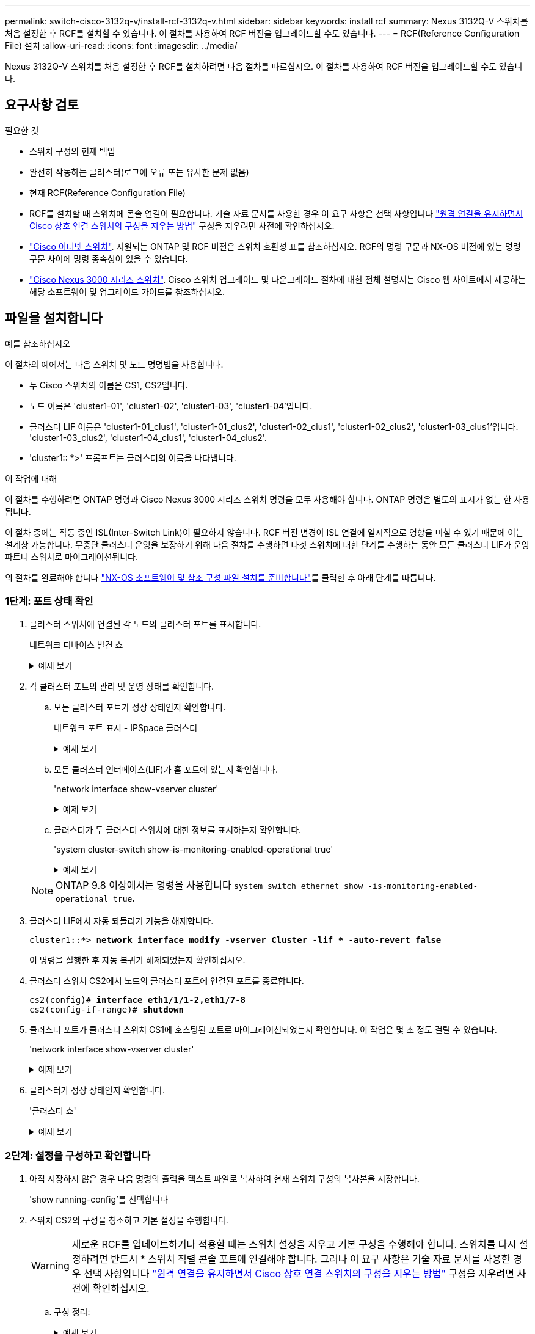 ---
permalink: switch-cisco-3132q-v/install-rcf-3132q-v.html 
sidebar: sidebar 
keywords: install rcf 
summary: Nexus 3132Q-V 스위치를 처음 설정한 후 RCF를 설치할 수 있습니다. 이 절차를 사용하여 RCF 버전을 업그레이드할 수도 있습니다. 
---
= RCF(Reference Configuration File) 설치
:allow-uri-read: 
:icons: font
:imagesdir: ../media/


[role="lead"]
Nexus 3132Q-V 스위치를 처음 설정한 후 RCF를 설치하려면 다음 절차를 따르십시오. 이 절차를 사용하여 RCF 버전을 업그레이드할 수도 있습니다.



== 요구사항 검토

.필요한 것
* 스위치 구성의 현재 백업
* 완전히 작동하는 클러스터(로그에 오류 또는 유사한 문제 없음)
* 현재 RCF(Reference Configuration File)
* RCF를 설치할 때 스위치에 콘솔 연결이 필요합니다. 기술 자료 문서를 사용한 경우 이 요구 사항은 선택 사항입니다 https://kb.netapp.com/on-prem/Switches/Cisco-KBs/How_to_clear_configuration_on_a_Cisco_interconnect_switch_while_retaining_remote_connectivity["원격 연결을 유지하면서 Cisco 상호 연결 스위치의 구성을 지우는 방법"^] 구성을 지우려면 사전에 확인하십시오.
* link:https://mysupport.netapp.com/site/info/cisco-ethernet-switch["Cisco 이더넷 스위치"^]. 지원되는 ONTAP 및 RCF 버전은 스위치 호환성 표를 참조하십시오. RCF의 명령 구문과 NX-OS 버전에 있는 명령 구문 사이에 명령 종속성이 있을 수 있습니다.
* https://www.cisco.com/c/en/us/support/switches/nexus-3000-series-switches/products-installation-guides-list.html["Cisco Nexus 3000 시리즈 스위치"^]. Cisco 스위치 업그레이드 및 다운그레이드 절차에 대한 전체 설명서는 Cisco 웹 사이트에서 제공하는 해당 소프트웨어 및 업그레이드 가이드를 참조하십시오.




== 파일을 설치합니다

.예를 참조하십시오
이 절차의 예에서는 다음 스위치 및 노드 명명법을 사용합니다.

* 두 Cisco 스위치의 이름은 CS1, CS2입니다.
* 노드 이름은 'cluster1-01', 'cluster1-02', 'cluster1-03', 'cluster1-04'입니다.
* 클러스터 LIF 이름은 'cluster1-01_clus1', 'cluster1-01_clus2', 'cluster1-02_clus1', 'cluster1-02_clus2', 'cluster1-03_clus1'입니다. 'cluster1-03_clus2', 'cluster1-04_clus1', 'cluster1-04_clus2'.
* 'cluster1:: *>' 프롬프트는 클러스터의 이름을 나타냅니다.


.이 작업에 대해
이 절차를 수행하려면 ONTAP 명령과 Cisco Nexus 3000 시리즈 스위치 명령을 모두 사용해야 합니다. ONTAP 명령은 별도의 표시가 없는 한 사용됩니다.

이 절차 중에는 작동 중인 ISL(Inter-Switch Link)이 필요하지 않습니다. RCF 버전 변경이 ISL 연결에 일시적으로 영향을 미칠 수 있기 때문에 이는 설계상 가능합니다. 무중단 클러스터 운영을 보장하기 위해 다음 절차를 수행하면 타겟 스위치에 대한 단계를 수행하는 동안 모든 클러스터 LIF가 운영 파트너 스위치로 마이그레이션됩니다.

의 절차를 완료해야 합니다 link:prepare-install-cisco-nexus-3132q.html["NX-OS 소프트웨어 및 참조 구성 파일 설치를 준비합니다"]를 클릭한 후 아래 단계를 따릅니다.



=== 1단계: 포트 상태 확인

. 클러스터 스위치에 연결된 각 노드의 클러스터 포트를 표시합니다.
+
네트워크 디바이스 발견 쇼

+
.예제 보기
[%collapsible]
====
[listing, subs="+quotes"]
----
cluster1::*> *network device-discovery show*
Node/       Local  Discovered
Protocol    Port   Device (LLDP: ChassisID)  Interface         Platform
----------- ------ ------------------------- ----------------  ------------
cluster1-01/cdp
            e0a    cs1                       Ethernet1/7       N3K-C3132Q-V
            e0d    cs2                       Ethernet1/7       N3K-C3132Q-V
cluster1-02/cdp
            e0a    cs1                       Ethernet1/8       N3K-C3132Q-V
            e0d    cs2                       Ethernet1/8       N3K-C3132Q-V
cluster1-03/cdp
            e0a    cs1                       Ethernet1/1/1     N3K-C3132Q-V
            e0b    cs2                       Ethernet1/1/1     N3K-C3132Q-V
cluster1-04/cdp
            e0a    cs1                       Ethernet1/1/2     N3K-C3132Q-V
            e0b    cs2                       Ethernet1/1/2     N3K-C3132Q-V
cluster1::*>
----
====
. 각 클러스터 포트의 관리 및 운영 상태를 확인합니다.
+
.. 모든 클러스터 포트가 정상 상태인지 확인합니다.
+
네트워크 포트 표시 - IPSpace 클러스터

+
.예제 보기
[%collapsible]
====
[listing, subs="+quotes"]
----
cluster1::*> *network port show -ipspace Cluster*

Node: cluster1-01
                                                                       Ignore
                                                  Speed(Mbps) Health   Health
Port      IPspace      Broadcast Domain Link MTU  Admin/Oper  Status   Status
--------- ------------ ---------------- ---- ---- ----------- -------- ------
e0a       Cluster      Cluster          up   9000  auto/100000 healthy false
e0d       Cluster      Cluster          up   9000  auto/100000 healthy false

Node: cluster1-02
                                                                       Ignore
                                                  Speed(Mbps) Health   Health
Port      IPspace      Broadcast Domain Link MTU  Admin/Oper  Status   Status
--------- ------------ ---------------- ---- ---- ----------- -------- ------
e0a       Cluster      Cluster          up   9000  auto/100000 healthy false
e0d       Cluster      Cluster          up   9000  auto/100000 healthy false
8 entries were displayed.

Node: cluster1-03

   Ignore
                                                  Speed(Mbps) Health   Health
Port      IPspace      Broadcast Domain Link MTU  Admin/Oper  Status   Status
--------- ------------ ---------------- ---- ---- ----------- -------- ------
e0a       Cluster      Cluster          up   9000  auto/10000 healthy  false
e0b       Cluster      Cluster          up   9000  auto/10000 healthy  false

Node: cluster1-04
                                                                       Ignore
                                                  Speed(Mbps) Health   Health
Port      IPspace      Broadcast Domain Link MTU  Admin/Oper  Status   Status
--------- ------------ ---------------- ---- ---- ----------- -------- ------
e0a       Cluster      Cluster          up   9000  auto/10000 healthy  false
e0b       Cluster      Cluster          up   9000  auto/10000 healthy  false
cluster1::*>
----
====
.. 모든 클러스터 인터페이스(LIF)가 홈 포트에 있는지 확인합니다.
+
'network interface show-vserver cluster'

+
.예제 보기
[%collapsible]
====
[listing, subs="+quotes"]
----
cluster1::*> *network interface show -vserver Cluster*
            Logical            Status     Network           Current      Current Is
Vserver     Interface          Admin/Oper Address/Mask      Node         Port    Home
----------- ------------------ ---------- ----------------- ------------ ------- ----
Cluster
            cluster1-01_clus1  up/up     169.254.3.4/23     cluster1-01  e0a     true
            cluster1-01_clus2  up/up     169.254.3.5/23     cluster1-01  e0d     true
            cluster1-02_clus1  up/up     169.254.3.8/23     cluster1-02  e0a     true
            cluster1-02_clus2  up/up     169.254.3.9/23     cluster1-02  e0d     true
            cluster1-03_clus1  up/up     169.254.1.3/23     cluster1-03  e0a     true
            cluster1-03_clus2  up/up     169.254.1.1/23     cluster1-03  e0b     true
            cluster1-04_clus1  up/up     169.254.1.6/23     cluster1-04  e0a     true
            cluster1-04_clus2  up/up     169.254.1.7/23     cluster1-04  e0b     true
cluster1::*>
----
====
.. 클러스터가 두 클러스터 스위치에 대한 정보를 표시하는지 확인합니다.
+
'system cluster-switch show-is-monitoring-enabled-operational true'

+
.예제 보기
[%collapsible]
====
[listing, subs="+quotes"]
----
cluster1::*> *system cluster-switch show -is-monitoring-enabled-operational true*
Switch                      Type               Address          Model
--------------------------- ------------------ ---------------- ---------------
cs1                         cluster-network    10.0.0.1         NX3132QV
     Serial Number: FOXXXXXXXGS
      Is Monitored: true
            Reason: None
  Software Version: Cisco Nexus Operating System (NX-OS) Software, Version
                    9.3(4)
    Version Source: CDP

cs2                         cluster-network    10.0.0.2         NX3132QV
     Serial Number: FOXXXXXXXGD
      Is Monitored: true
            Reason: None
  Software Version: Cisco Nexus Operating System (NX-OS) Software, Version
                    9.3(4)
    Version Source: CDP

2 entries were displayed.
----
====


+

NOTE: ONTAP 9.8 이상에서는 명령을 사용합니다 `system switch ethernet show -is-monitoring-enabled-operational true`.

. 클러스터 LIF에서 자동 되돌리기 기능을 해제합니다.
+
[listing, subs="+quotes"]
----
cluster1::*> *network interface modify -vserver Cluster -lif * -auto-revert false*
----
+
이 명령을 실행한 후 자동 복귀가 해제되었는지 확인하십시오.

. 클러스터 스위치 CS2에서 노드의 클러스터 포트에 연결된 포트를 종료합니다.
+
[listing, subs="+quotes"]
----
cs2(config)# *interface eth1/1/1-2,eth1/7-8*
cs2(config-if-range)# *shutdown*
----
. 클러스터 포트가 클러스터 스위치 CS1에 호스팅된 포트로 마이그레이션되었는지 확인합니다. 이 작업은 몇 초 정도 걸릴 수 있습니다.
+
'network interface show-vserver cluster'

+
.예제 보기
[%collapsible]
====
[listing, subs="+quotes"]
----
cluster1::*> *network interface show -vserver Cluster*
            Logical           Status     Network            Current       Current Is
Vserver     Interface         Admin/Oper Address/Mask       Node          Port    Home
----------- ----------------- ---------- ------------------ ------------- ------- ----
Cluster
            cluster1-01_clus1 up/up      169.254.3.4/23     cluster1-01   e0a     true
            cluster1-01_clus2 up/up      169.254.3.5/23     cluster1-01   e0a     false
            cluster1-02_clus1 up/up      169.254.3.8/23     cluster1-02   e0a     true
            cluster1-02_clus2 up/up      169.254.3.9/23     cluster1-02   e0a     false
            cluster1-03_clus1 up/up      169.254.1.3/23     cluster1-03   e0a     true
            cluster1-03_clus2 up/up      169.254.1.1/23     cluster1-03   e0a     false
            cluster1-04_clus1 up/up      169.254.1.6/23     cluster1-04   e0a     true
            cluster1-04_clus2 up/up      169.254.1.7/23     cluster1-04   e0a     false
cluster1::*>
----
====
. 클러스터가 정상 상태인지 확인합니다.
+
'클러스터 쇼'

+
.예제 보기
[%collapsible]
====
[listing, subs="+quotes"]
----
cluster1::*> *cluster show*
Node                 Health  Eligibility   Epsilon
-------------------- ------- ------------  -------
cluster1-01          true    true          false
cluster1-02          true    true          false
cluster1-03          true    true          true
cluster1-04          true    true          false
cluster1::*>
----
====




=== 2단계: 설정을 구성하고 확인합니다

. 아직 저장하지 않은 경우 다음 명령의 출력을 텍스트 파일로 복사하여 현재 스위치 구성의 복사본을 저장합니다.
+
'show running-config'를 선택합니다

. 스위치 CS2의 구성을 청소하고 기본 설정을 수행합니다.
+

WARNING: 새로운 RCF를 업데이트하거나 적용할 때는 스위치 설정을 지우고 기본 구성을 수행해야 합니다. 스위치를 다시 설정하려면 반드시 * 스위치 직렬 콘솔 포트에 연결해야 합니다. 그러나 이 요구 사항은 기술 자료 문서를 사용한 경우 선택 사항입니다 https://kb.netapp.com/on-prem/Switches/Cisco-KBs/How_to_clear_configuration_on_a_Cisco_interconnect_switch_while_retaining_remote_connectivity["원격 연결을 유지하면서 Cisco 상호 연결 스위치의 구성을 지우는 방법"^] 구성을 지우려면 사전에 확인하십시오.

+
.. 구성 정리:
+
.예제 보기
[%collapsible]
====
[listing, subs="+quotes"]
----
(cs2)# *write erase*

Warning: This command will erase the startup-configuration.

Do you wish to proceed anyway? (y/n)  [n]  *y*
----
====
.. 스위치를 재부팅합니다.
+
.예제 보기
[%collapsible]
====
[listing, subs="+quotes"]
----
(cs2)# *reload*

Are you sure you would like to reset the system? (y/n) *y*

----
====


. FTP, TFTP, SFTP 또는 SCP 중 하나의 전송 프로토콜을 사용하여 RCF를 스위치 CS2의 부트플래시 에 복사합니다. Cisco 명령에 대한 자세한 내용은 에서 해당 설명서를 참조하십시오 https://www.cisco.com/c/en/us/support/switches/nexus-3000-series-switches/products-installation-guides-list.html["Cisco Nexus 3000 Series NX-OS 명령 참조"^] 안내선.
+
.예제 보기
[%collapsible]
====
[listing, subs="+quotes"]
----
cs2# *copy tftp: bootflash: vrf management*
Enter source filename: *Nexus_3132QV_RCF_v1.6-Cluster-HA-Breakout.txt*
Enter hostname for the tftp server: 172.22.201.50
Trying to connect to tftp server......Connection to Server Established.
TFTP get operation was successful
Copy complete, now saving to disk (please wait)...
----
====
. 이전에 다운로드한 RCF를 bootflash에 적용합니다.
+
Cisco 명령에 대한 자세한 내용은 에서 해당 설명서를 참조하십시오 https://www.cisco.com/c/en/us/support/switches/nexus-3000-series-switches/products-installation-guides-list.html["Cisco Nexus 3000 Series NX-OS 명령 참조"^] 안내선.

+
.예제 보기
[%collapsible]
====
[listing, subs="+quotes"]
----
cs2# *copy Nexus_3132QV_RCF_v1.6-Cluster-HA-Breakout.txt running-config echo-commands*
----
====
. 'show banner mott' 명령어의 배너 출력을 조사한다. 스위치의 올바른 구성 및 작동을 위해 * 중요 참고 * 의 지침을 읽고 준수해야 합니다.
+
.예제 보기
[%collapsible]
====
[listing]
----
cs2# show banner motd

******************************************************************************
* NetApp Reference Configuration File (RCF)
*
* Switch   : Cisco Nexus 3132Q-V
* Filename : Nexus_3132QV_RCF_v1.6-Cluster-HA-Breakout.txt
* Date     : Nov-02-2020
* Version  : v1.6
*
* Port Usage : Breakout configuration
* Ports  1- 6: Breakout mode (4x10GbE) Intra-Cluster Ports, int e1/1/1-4,
* e1/2/1-4, e1/3/1-4,int e1/4/1-4, e1/5/1-4, e1/6/1-4
* Ports  7-30: 40GbE Intra-Cluster/HA Ports, int e1/7-30
* Ports 31-32: Intra-Cluster ISL Ports, int e1/31-32
*
* IMPORTANT NOTES
* - Load Nexus_3132QV_RCF_v1.6-Cluster-HA.txt for non breakout config
*
* - This RCF utilizes QoS and requires specific TCAM configuration, requiring
*   cluster switch to be rebooted before the cluster becomes operational.
*
* - Perform the following steps to ensure proper RCF installation:
*
*   (1) Apply RCF, expect following messages:
*       - Please save config and reload the system...
*       - Edge port type (portfast) should only be enabled on ports...
*       - TCAM region is not configured for feature QoS class IPv4...
*
*   (2) Save running-configuration and reboot Cluster Switch
*
*   (3) After reboot, apply same RCF second time and expect following messages:
*       - % Invalid command at '^' marker
*
*   (4) Save running-configuration again
*
* - If running NX-OS versions 9.3(5) 9.3(6), 9.3(7), or 9.3(8)
*    - Downgrade the NX-OS firmware to version 9.3(5) or earlier if
*      NX-OS using a version later than 9.3(5).
*    - Do not upgrade NX-OS prior to applying v1.9 RCF file.
*    - After the RCF is applied and switch rebooted, then proceed to upgrade
*      NX-OS to version 9.3(5) or later.
*
* - If running 9.3(9) 10.2(2) or later the RCF can be applied to the switch
*      after the upgrade.
*
* - Port 1 multiplexed H/W configuration options:
*     hardware profile front portmode qsfp      (40G H/W port 1/1 is active - default)
*     hardware profile front portmode sfp-plus  (10G H/W ports 1/1/1 - 1/1/4 are active)
*     hardware profile front portmode qsfp      (To reset to QSFP)
*
******************************************************************************
----
====
. RCF 파일이 올바른 최신 버전인지 확인합니다.
+
'show running-config'를 선택합니다

+
출력을 점검하여 올바른 RCF가 있는지 확인할 때 다음 정보가 올바른지 확인하십시오.

+
** RCF 배너
** 노드 및 포트 설정입니다
** 사용자 지정
+
출력은 사이트 구성에 따라 달라집니다. 포트 설정을 확인하고 설치된 RCF에 대한 변경 사항은 릴리스 노트를 참조하십시오.

+

NOTE: RCF 업그레이드 후 10GbE 포트를 온라인으로 전환하는 방법에 대한 단계는 기술 자료 문서 를 참조하십시오 https://kb.netapp.com/onprem%2FSwitches%2FCisco%2F10GbE_ports_on_Cisco_3132Q_cluster_switch_do_not_come_online["Cisco 3132Q 클러스터 스위치의 10GbE 포트는 온라인 상태로 제공되지 않습니다"^].



. 이전에 사용자 지정한 내용을 스위치 구성에 다시 적용합니다. link:cabling-considerations-3132q-v.html["케이블 연결 및 구성 고려 사항을 검토합니다"]필요한 추가 변경에 대한 자세한 내용은 을 참조하십시오.
. RCF 버전 및 스위치 설정이 올바른지 확인한 후 running-config 파일을 startup-config 파일에 복사합니다.
+
Cisco 명령에 대한 자세한 내용은 에서 해당 설명서를 참조하십시오 https://www.cisco.com/c/en/us/support/switches/nexus-3000-series-switches/products-installation-guides-list.html["Cisco Nexus 3000 Series NX-OS 명령 참조"^] 안내선.

+
.예제 보기
[%collapsible]
====
[listing]
----
cs2# copy running-config startup-config [########################################] 100% Copy complete
----
====
. 스위치 CS2를 재부팅합니다. 스위치가 재부팅되고 오류 출력이 발생하는 동안 노드에 보고된 "클러스터 포트 다운" 이벤트를 모두 무시할 수 `% Invalid command at '^' marker` 있습니다.
+
.예제 보기
[%collapsible]
====
[listing, subs="+quotes"]
----
cs2# *reload*
This command will reboot the system. (y/n)?  [n] *y*
----
====
. 동일한 RCF를 적용하고 실행 중인 구성을 다시 저장합니다. RCF는 QoS를 사용하며 스위치 사이에 재부팅된 상태에서 RCF를 두 번 로드하는 TCAM을 다시 구성해야 하기 때문에 이 작업이 필요합니다.
+
.예제 보기
[%collapsible]
====
[listing]
----
cs2# copy Nexus_3132QV_RCF_v1.6-Cluster-HA-Breakout.txt running-config echo-commands
cs2# copy running-config startup-config [########################################] 100% Copy complete
----
====
. 클러스터에서 클러스터 포트의 상태를 확인합니다.
+
.. 클러스터 포트가 클러스터의 모든 노드에서 정상 작동하는지 확인합니다.
+
네트워크 포트 표시 - IPSpace 클러스터

+
.예제 보기
[%collapsible]
====
[listing, subs="+quotes"]
----
cluster1::*> *network port show -ipspace Cluster*

Node: cluster1-01
                                                                       Ignore
                                                  Speed(Mbps) Health   Health
Port      IPspace      Broadcast Domain Link MTU  Admin/Oper  Status   Status
--------- ------------ ---------------- ---- ---- ----------- -------- ------
e0a       Cluster      Cluster          up   9000  auto/10000 healthy  false
e0b       Cluster      Cluster          up   9000  auto/10000 healthy  false

Node: cluster1-02
                                                                       Ignore
                                                  Speed(Mbps) Health   Health
Port      IPspace      Broadcast Domain Link MTU  Admin/Oper  Status   Status
--------- ------------ ---------------- ---- ---- ----------- -------- ------
e0a       Cluster      Cluster          up   9000  auto/10000 healthy  false
e0b       Cluster      Cluster          up   9000  auto/10000 healthy  false

Node: cluster1-03
                                                                       Ignore
                                                  Speed(Mbps) Health   Health
Port      IPspace      Broadcast Domain Link MTU  Admin/Oper  Status   Status
--------- ------------ ---------------- ---- ---- ----------- -------- ------
e0a       Cluster      Cluster          up   9000  auto/100000 healthy false
e0d       Cluster      Cluster          up   9000  auto/100000 healthy false

Node: cluster1-04
                                                                       Ignore
                                                  Speed(Mbps) Health   Health
Port      IPspace      Broadcast Domain Link MTU  Admin/Oper  Status   Status
--------- ------------ ---------------- ---- ---- ----------- -------- ------
e0a       Cluster      Cluster          up   9000  auto/100000 healthy false
e0d       Cluster      Cluster          up   9000  auto/100000 healthy false
----
====
.. 클러스터에서 스위치 상태를 확인합니다.
+
네트워크 디바이스 검색 표시 프로토콜 CDP

+
.예제 보기
[%collapsible]
====
[listing, subs="+quotes"]
----
cluster1::*> *network device-discovery show -protocol cdp*
Node/       Local  Discovered
Protocol    Port   Device (LLDP: ChassisID)  Interface         Platform
----------- ------ ------------------------- ----------------- --------
cluster1-01/cdp
            e0a    cs1                       Ethernet1/7       N3K-C3132Q-V
            e0d    cs2                       Ethernet1/7       N3K-C3132Q-V
cluster01-2/cdp
            e0a    cs1                       Ethernet1/8       N3K-C3132Q-V
            e0d    cs2                       Ethernet1/8       N3K-C3132Q-V
cluster01-3/cdp
            e0a    cs1                       Ethernet1/1/1     N3K-C3132Q-V
            e0b    cs2                       Ethernet1/1/1     N3K-C3132Q-V
cluster1-04/cdp
            e0a    cs1                       Ethernet1/1/2     N3K-C3132Q-V
            e0b    cs2                       Ethernet1/1/2     N3K-C3132Q-V

cluster1::*> *system cluster-switch show -is-monitoring-enabled-operational true*
Switch                      Type               Address          Model
--------------------------- ------------------ ---------------- -----
cs1                         cluster-network    10.233.205.90    N3K-C3132Q-V
     Serial Number: FOXXXXXXXGD
      Is Monitored: true
            Reason: None
  Software Version: Cisco Nexus Operating System (NX-OS) Software, Version
                    9.3(4)
    Version Source: CDP

cs2                         cluster-network    10.233.205.91    N3K-C3132Q-V
     Serial Number: FOXXXXXXXGS
      Is Monitored: true
            Reason: None
  Software Version: Cisco Nexus Operating System (NX-OS) Software, Version
                    9.3(4)
    Version Source: CDP

2 entries were displayed.
----
====
+

NOTE: ONTAP 9.8 이상에서는 명령을 사용합니다 `system switch ethernet show -is-monitoring-enabled-operational true`.

+
[NOTE]
====
이전에 스위치에 로드된 RCF 버전에 따라 CS1 스위치 콘솔에서 다음 출력을 관찰할 수 있습니다.

[source]
----
2020 Nov 17 16:07:18 cs1 %$ VDC-1 %$ %STP-2-UNBLOCK_CONSIST_PORT: Unblocking port port-channel1 on VLAN0092. Port consistency restored.
2020 Nov 17 16:07:23 cs1 %$ VDC-1 %$ %STP-2-BLOCK_PVID_PEER: Blocking port-channel1 on VLAN0001. Inconsistent peer vlan.
2020 Nov 17 16:07:23 cs1 %$ VDC-1 %$ %STP-2-BLOCK_PVID_LOCAL: Blocking port-channel1 on VLAN0092. Inconsistent local vlan.
----
====
+

NOTE: 클러스터 노드가 정상 상태로 보고되려면 최대 5분이 걸릴 수 있습니다.



. 클러스터 스위치 CS1에서 노드의 클러스터 포트에 연결된 포트를 종료합니다.
+
.예제 보기
[%collapsible]
====
[listing, subs="+quotes"]
----
cs1(config)# *interface eth1/1/1-2,eth1/7-8*
cs1(config-if-range)# *shutdown*
----
====
. 클러스터 LIF가 스위치 CS2에 호스팅된 포트로 마이그레이션되었는지 확인합니다. 이 작업은 몇 초 정도 걸릴 수 있습니다.
+
'network interface show-vserver cluster'

+
.예제 보기
[%collapsible]
====
[listing, subs="+quotes"]
----
cluster1::*> *network interface show -vserver Cluster*
            Logical            Status     Network            Current             Current Is
Vserver     Interface          Admin/Oper Address/Mask       Node                Port    Home
----------- ------------------ ---------- ------------------ ------------------- ------- ----
Cluster
            cluster1-01_clus1  up/up      169.254.3.4/23     cluster1-01         e0d     false
            cluster1-01_clus2  up/up      169.254.3.5/23     cluster1-01         e0d     true
            cluster1-02_clus1  up/up      169.254.3.8/23     cluster1-02         e0d     false
            cluster1-02_clus2  up/up      169.254.3.9/23     cluster1-02         e0d     true
            cluster1-03_clus1  up/up      169.254.1.3/23     cluster1-03         e0b     false
            cluster1-03_clus2  up/up      169.254.1.1/23     cluster1-03         e0b     true
            cluster1-04_clus1  up/up      169.254.1.6/23     cluster1-04         e0b     false
            cluster1-04_clus2  up/up      169.254.1.7/23     cluster1-04         e0b     true
cluster1::*>
----
====
. 클러스터가 정상 상태인지 확인합니다.
+
'클러스터 쇼'

+
.예제 보기
[%collapsible]
====
[listing, subs="+quotes"]
----
cluster1::*> *cluster show*
Node                 Health   Eligibility   Epsilon
-------------------- -------- ------------- -------
cluster1-01          true     true          false
cluster1-02          true     true          false
cluster1-03          true     true          true
cluster1-04          true     true          false
4 entries were displayed.
cluster1::*>
----
====
. 스위치 CS1에서 1-10단계를 반복합니다.
. 클러스터 LIF에서 자동 되돌리기 기능을 설정합니다.
+
.예제 보기
[%collapsible]
====
[listing]
----
cluster1::*> network interface modify -vserver Cluster -lif * -auto-revert True
----
====
. 스위치 CS1을 재부팅합니다. 이렇게 하면 클러스터 LIF가 홈 포트로 되돌아갈 수 있습니다. 스위치가 재부팅되는 동안 노드에 보고된 "클러스터 포트 다운" 이벤트를 무시할 수 있습니다.
+
[listing, subs="+quotes"]
----
cs1# *reload*
This command will reboot the system. (y/n)?  [n] *y*
----




=== 3단계: 구성을 확인합니다

. 클러스터 포트에 연결된 스위치 포트가 작동하는지 확인합니다.
+
`show interface brief | grep up`

+
.예제 보기
[%collapsible]
====
[listing, subs="+quotes"]
----
cs1# *show interface brief | grep up*
.
.
Eth1/1/1      1       eth  access up      none                    10G(D) --
Eth1/1/2      1       eth  access up      none                    10G(D) --
Eth1/7        1       eth  trunk  up      none                   100G(D) --
Eth1/8        1       eth  trunk  up      none                   100G(D) --
.
.
----
====
. CS1과 CS2 사이의 ISL이 작동하는지 확인합니다.
+
'포트-채널 요약

+
.예제 보기
[%collapsible]
====
[listing, subs="+quotes"]
----
cs1# *show port-channel summary*
Flags:  D - Down        P - Up in port-channel (members)
        I - Individual  H - Hot-standby (LACP only)
        s - Suspended   r - Module-removed
        b - BFD Session Wait
        S - Switched    R - Routed
        U - Up (port-channel)
        p - Up in delay-lacp mode (member)
        M - Not in use. Min-links not met
--------------------------------------------------------------------------------
Group Port-       Type     Protocol  Member Ports
      Channel
--------------------------------------------------------------------------------
1     Po1(SU)     Eth      LACP      Eth1/31(P)   Eth1/32(P)
cs1#
----
====
. 클러스터 LIF가 홈 포트로 되돌려졌는지 확인합니다.
+
'network interface show-vserver cluster'

+
.예제 보기
[%collapsible]
====
[listing, subs="+quotes"]
----
cluster1::*> *network interface show -vserver Cluster*
            Logical            Status     Network            Current             Current Is
Vserver     Interface          Admin/Oper Address/Mask       Node                Port    Home
----------- ------------------ ---------- ------------------ ------------------- ------- ----
Cluster
            cluster1-01_clus1  up/up      169.254.3.4/23     cluster1-01         e0d     true
            cluster1-01_clus2  up/up      169.254.3.5/23     cluster1-01         e0d     true
            cluster1-02_clus1  up/up      169.254.3.8/23     cluster1-02         e0d     true
            cluster1-02_clus2  up/up      169.254.3.9/23     cluster1-02         e0d     true
            cluster1-03_clus1  up/up      169.254.1.3/23     cluster1-03         e0b     true
            cluster1-03_clus2  up/up      169.254.1.1/23     cluster1-03         e0b     true
            cluster1-04_clus1  up/up      169.254.1.6/23     cluster1-04         e0b     true
            cluster1-04_clus2  up/up      169.254.1.7/23     cluster1-04         e0b     true
cluster1::*>
----
====
. 클러스터가 정상 상태인지 확인합니다.
+
'클러스터 쇼'

+
.예제 보기
[%collapsible]
====
[listing, subs="+quotes"]
----
cluster1::*> *cluster show*
Node                 Health  Eligibility   Epsilon
-------------------- ------- ------------- -------
cluster1-01          true    true          false
cluster1-02          true    true          false
cluster1-03          true    true          true
cluster1-04          true    true          false
cluster1::*>
----
====
. 원격 클러스터 인터페이스의 연결을 확인합니다.


[role="tabbed-block"]
====
.ONTAP 9.9.1 이상
--
를 사용할 수 있습니다 `network interface check cluster-connectivity` 클러스터 연결에 대한 접근성 검사를 시작한 다음 세부 정보를 표시하는 명령입니다.

`network interface check cluster-connectivity start` 및 `network interface check cluster-connectivity show`

[listing, subs="+quotes"]
----
cluster1::*> *network interface check cluster-connectivity start*
----
* 참고: * show 명령을 실행하기 전에 몇 초 동안 기다린 후 세부 정보를 표시합니다.

[listing, subs="+quotes"]
----
cluster1::*> *network interface check cluster-connectivity show*
                                  Source              Destination         Packet
Node   Date                       LIF                 LIF                 Loss
------ -------------------------- ------------------- ------------------- -----------
cluster1-01
       3/5/2022 19:21:18 -06:00   cluster1-01_clus2   cluster1-02_clus1   none
       3/5/2022 19:21:20 -06:00   cluster1-01_clus2   cluster1-02_clus2   none

cluster1-02
       3/5/2022 19:21:18 -06:00   cluster1-02_clus2   cluster1-01_clus1   none
       3/5/2022 19:21:20 -06:00   cluster1-02_clus2   cluster1-01_clus2   none
----
--
.모든 ONTAP 릴리스
--
모든 ONTAP 릴리스에 대해 을 사용할 수도 있습니다 `cluster ping-cluster -node <name>` 연결 상태를 확인하는 명령:

`cluster ping-cluster -node <name>`

[listing, subs="+quotes"]
----
cluster1::*> *cluster ping-cluster -node local*
Host is cluster1-02
Getting addresses from network interface table...
Cluster cluster1-01_clus1 169.254.209.69 cluster1-01     e0a
Cluster cluster1-01_clus2 169.254.49.125 cluster1-01     e0b
Cluster cluster1-02_clus1 169.254.47.194 cluster1-02     e0a
Cluster cluster1-02_clus2 169.254.19.183 cluster1-02     e0b
Local = 169.254.47.194 169.254.19.183
Remote = 169.254.209.69 169.254.49.125
Cluster Vserver Id = 4294967293
Ping status:
....
Basic connectivity succeeds on 4 path(s)
Basic connectivity fails on 0 path(s)
................
Detected 9000 byte MTU on 4 path(s):
    Local 169.254.19.183 to Remote 169.254.209.69
    Local 169.254.19.183 to Remote 169.254.49.125
    Local 169.254.47.194 to Remote 169.254.209.69
    Local 169.254.47.194 to Remote 169.254.49.125
Larger than PMTU communication succeeds on 4 path(s)
RPC status:
2 paths up, 0 paths down (tcp check)
2 paths up, 0 paths down (udp check)
----
--
====
.다음 단계
link:configure-ssh-keys.html["SSH 구성을 확인합니다"]..
